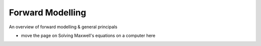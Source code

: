.. _forward_modelling:

Forward Modelling
=================

An overview of forward modelling & general principals

- move the page on Solving Maxwell's equations on a computer here 